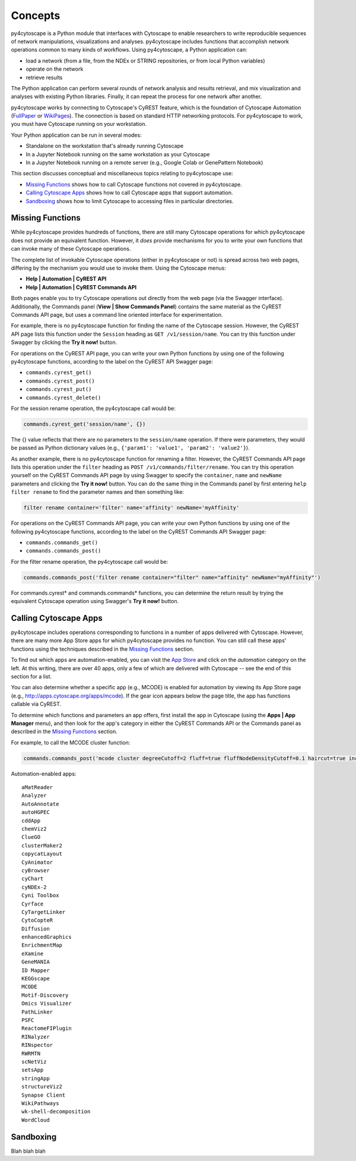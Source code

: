 Concepts
========

py4cytoscape is a Python module that interfaces with Cytoscape to enable
researchers to write reproducible sequences of network manipulations, visualizations
and analyses. py4cytoscape includes functions that accomplish network operations
common to many kinds of workflows. Using py4cytoscape, a Python application can:

* load a network (from a file, from the NDEx or STRING repositories, or from local Python variables)
* operate on the network
* retrieve results

The Python application can perform several rounds of network analysis and results retrieval,
and mix visualization and analyses with existing Python libraries. Finally, it can
repeat the process for one network after another.

.. _FullPaper: https://pubmed.ncbi.nlm.nih.gov/31477170/
.. _WikiPages: https://github.com/cytoscape/cytoscape-automation/wiki/Trying-Automation/

py4cytoscape works by connecting to Cytoscape's CyREST feature, which is the
foundation of Cytoscape Automation (FullPaper_ or WikiPages_). The
connection is based on standard HTTP networking protocols. For py4cytoscape to
work, you must have Cytoscape running on your workstation.

Your Python application can be run in several modes:

* Standalone on the workstation that's already running Cytoscape
* In a Jupyter Notebook running on the same workstation as your Cytoscape
* In a Jupyter Notebook running on a remote server (e.g., Google Colab or GenePattern Notebook)

This section discusses conceptual and miscellaneous topics relating to py4cytoscape use:

* `Missing Functions`_ shows how to call Cytoscape functions not covered in py4cytoscape.

* `Calling Cytoscape Apps`_ shows how to call Cytoscape apps that support automation.

* `Sandboxing`_ shows how to limit Cytoscape to accessing files in particular directories.



Missing Functions
-----------------

While py4cytoscape provides hundreds of functions, there are still many Cytoscape
operations for which py4cytoscape does not provide an equivalent function. However,
it *does* provide mechanisms for you to write your own functions that can invoke many of these
Cytoscape operations.

The complete list of invokable Cytoscape operations (either in py4cytoscape or not)
is spread across two web pages, differing by the mechanism you would use to
invoke them. Using the Cytoscape menus:

* **Help | Automation | CyREST API**
* **Help | Automation | CyREST Commands API**

Both pages enable you to try Cytoscape operations out directly from the web page
(via the Swagger interface). Additionally, the Commands panel
(**View | Show Commands Panel**) contains the same material as the CyREST
Commands API page, but uses a command line oriented interface for
experimentation.

For example, there is no py4cytoscape function for finding the name of
the Cytoscape session. However, the CyREST API page lists this function under the
``Session`` heading as ``GET /v1/session/name``. You can
try this function under Swagger by clicking the **Try it now!** button.

For operations on the CyREST API page, you can write your own Python functions by
using one of the following py4cytoscape functions, according to the label on the CyREST API
Swagger page:

* ``commands.cyrest_get()``
* ``commands.cyrest_post()``
* ``commands.cyrest_put()``
* ``commands.cyrest_delete()``

For the session rename operation, the py4cytoscape call would be:

.. code:: python

    commands.cyrest_get('session/name', {})

The {} value reflects that there are no parameters to the ``session/name`` operation.
If there were parameters, they would be passed as Python dictionary values (e.g.,
``{'param1': 'value1', 'param2': 'value2'}``).

As another example, there is no py4cytoscape function for renaming a filter.
However, the CyREST Commands API page lists this operation under the ``filter`` heading as
``POST /v1/commands/filter/rename``. You can try this operation yourself
on the CyREST Commands API page by using Swagger to specify the ``container``,
``name`` and ``newName`` parameters and clicking the
**Try it now!** button. You can do the same thing in the Commands panel by first
entering ``help filter rename`` to find the parameter names and then something like:

.. code:: python

    filter rename container='filter' name='affinity' newName='myAffinity'

For operations on the CyREST Commands API page, you can write your own Python functions by
using one of the following py4cytoscape functions, according to the label on the CyREST Commands API
Swagger page:

* ``commands.commands_get()``
* ``commands.commands_post()``

For the filter rename operation, the py4cytoscape call would be:

.. code:: python

    commands.commands_post('filter rename container="filter" name="affinity" newName="myAffinity"')

For commands.cyrest* and commands.commands* functions, you can determine the return
result by trying the equivalent Cytoscape operation using Swagger's **Try it now!** button.

Calling Cytoscape Apps
----------------------

py4cytoscape includes operations corresponding to functions in a number of
apps delivered with Cytoscape. However, there are many more App Store apps for
which py4cytoscape provides no function. You can still call these
apps' functions using the techniques described in the `Missing Functions`_ section.

To find out which apps are automation-enabled, you can visit
the `App Store <http://apps.cytoscape.org/>`_ and click on the *automation* category
on the left. At this writing, there are over 40 apps, only a few of which are
delivered with Cytoscape -- see the end of this section for a list.

You can also determine whether a specific app (e.g., MCODE) is enabled for
automation by viewing its App Store page
(e.g., http://apps.cytoscape.org/apps/mcode). If the gear icon appears below
the page title, the app has functions callable via CyREST.

To determine which functions and parameters an app offers, first install the
app in Cytoscape (using the **Apps | App Manager** menu), and then look for the app's category
in either the CyREST Commands API or the Commands panel as described in the
`Missing Functions`_ section.

For example, to call the MCODE cluster function:

.. code:: python

    commands.commands_post('mcode cluster degreeCutoff=2 fluff=true fluffNodeDensityCutoff=0.1 haircut=true includeLoops=false kCore=2 maxDepthFromStart=100 network=current nodeScoreCutoff=0.2 scope=NETWORK')

Automation-enabled apps::

    aMatReader
    Analyzer
    AutoAnnotate
    autoHGPEC
    cddApp
    chemViz2
    ClueGO
    clusterMaker2
    copycatLayout
    CyAnimator
    cyBrowser
    cyChart
    cyNDEx-2
    Cyni Toolbox
    Cyrface
    CyTargetLinker
    CytoCopteR
    Diffusion
    enhancedGraphics
    EnrichmentMap
    eXamine
    GeneMANIA
    ID Mapper
    KEGGscape
    MCODE
    Motif-Discovery
    Omics Visualizer
    PathLinker
    PSFC
    ReactomeFIPlugin
    RINalyzer
    RINspector
    RWRMTN
    scNetViz
    setsApp
    stringApp
    structureViz2
    Synapse Client
    WikiPathways
    wk-shell-decomposition
    WordCloud

Sandboxing
----------

Blah blah blah